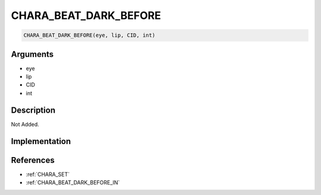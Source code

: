 .. _CHARA_BEAT_DARK_BEFORE:

CHARA_BEAT_DARK_BEFORE
========================

.. code-block:: text

	CHARA_BEAT_DARK_BEFORE(eye, lip, CID, int)


Arguments
------------

* eye
* lip
* CID
* int

Description
-------------

Not Added.

Implementation
-------------


References
-------------
* :ref:`CHARA_SET`
* :ref:`CHARA_BEAT_DARK_BEFORE_IN`
